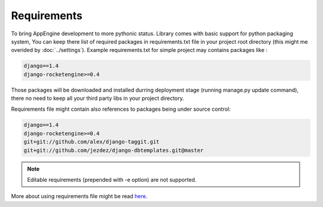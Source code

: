 Requirements
============

To bring AppEngine development to more pythonic status.  Library comes
with basic  support for  python packaging system,  You can  keep there
list of  required packages  in requirements.txt  file in  your project
root  directory  (this  might   me  overided  by  :doc:`../settings`).
Example requirements.txt for simple project may contains packages like
:

.. code-block:: python
 
    django==1.4 
    django-rocketengine>=0.4
 
Those  packages will  be downloaded  and installed  durring deployment
stage (running manage.py update command), there no need to keep all
your third party libs in your project directory. 

Requirements  file might  contain  also references  to packages  being
under source  control:

.. code-block:: python

    django==1.4 
    django-rocketengine>=0.4
    git+git://github.com/alex/django-taggit.git
    git+git://github.com/jezdez/django-dbtemplates.git@master


.. note:: 
   Editable requirements (prepended with -e option) are not supported. 


More   about   using   requirements   file   might   be   read   `here
<http://www.pip-installer.org/en/latest/requirements.html>`_.



